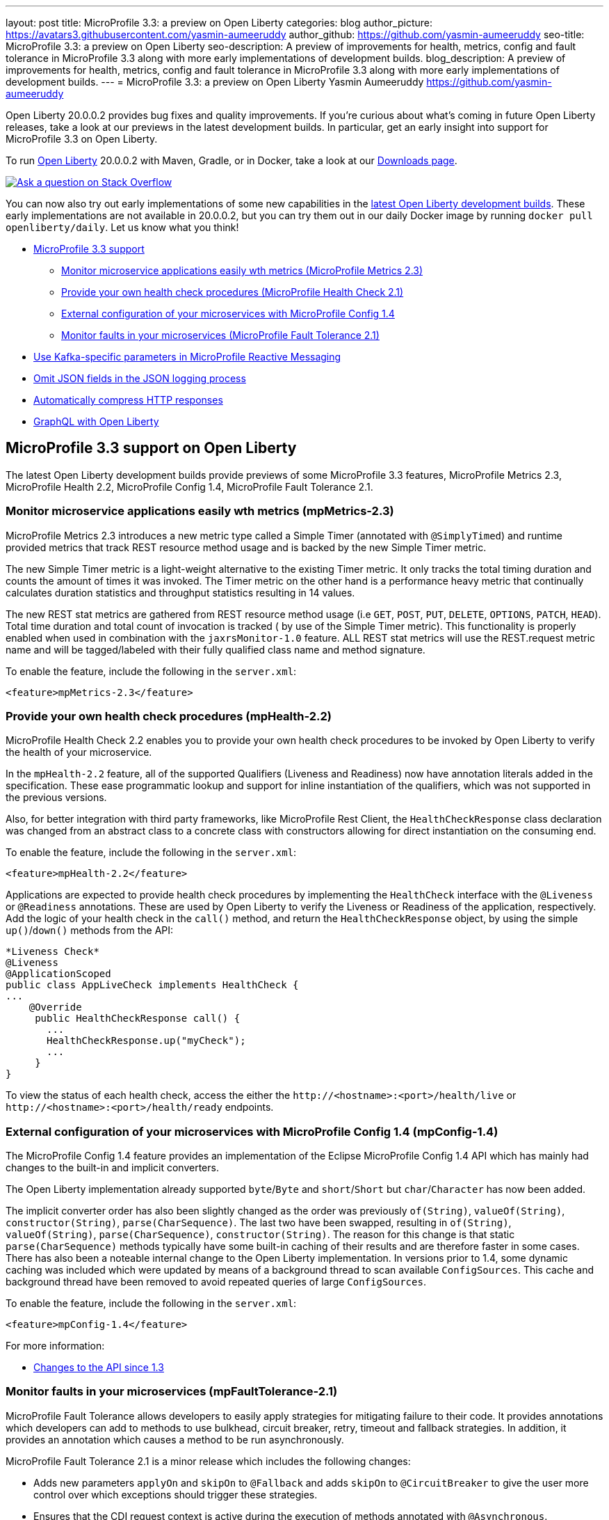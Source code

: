 ---
layout: post
title: MicroProfile 3.3: a preview on Open Liberty
categories: blog
author_picture: https://avatars3.githubusercontent.com/yasmin-aumeeruddy
author_github: https://github.com/yasmin-aumeeruddy
seo-title: MicroProfile 3.3: a preview on Open Liberty
seo-description: A preview of improvements for health, metrics, config and fault tolerance in MicroProfile 3.3 along with more early implementations of development builds.
blog_description: A preview of improvements for health, metrics, config and fault tolerance in MicroProfile 3.3 along with more early implementations of development builds.
---
= MicroProfile 3.3: a preview on Open Liberty
Yasmin Aumeeruddy <https://github.com/yasmin-aumeeruddy>

Open Liberty 20.0.0.2 provides bug fixes and quality improvements.  If you're curious about what's coming in future Open Liberty releases, take a look at our previews in the latest development builds. In particular, get an early insight into support for MicroProfile 3.3 on Open Liberty.

To run link:https://openliberty.io/about/[Open Liberty] 20.0.0.2 with Maven, Gradle, or in Docker, take a look at our link:https://openliberty.io/downloads/[Downloads page].

[link=https://stackoverflow.com/tags/open-liberty]
image::https://openliberty.io/img/blog/blog_btn_stack.svg[Ask a question on Stack Overflow, align="center"]

You can now also try out early implementations of some new capabilities in the link:{url-prefix}/downloads/#development_builds[latest Open Liberty development builds]. These early implementations are not available in 20.0.0.2, but you can try them out in our daily Docker image by running `docker pull openliberty/daily`. Let us know what you think!

* <<mp, MicroProfile 3.3 support>>
    ** <<metrics, Monitor microservice applications easily wth metrics (MicroProfile Metrics 2.3)>>
    ** <<health, Provide your own health check procedures (MicroProfile Health Check 2.1)>>
    ** <<config, External configuration of your microservices with MicroProfile Config 1.4>>
    ** <<fault, Monitor faults in your microservices (MicroProfile Fault Tolerance 2.1)>>
* <<reactive, Use Kafka-specific parameters in MicroProfile Reactive Messaging>>
* <<json, Omit JSON fields in the JSON logging process >>
* <<acr, Automatically compress HTTP responses>>
* <<GraphQL, GraphQL with Open Liberty>>

[#mp]

== MicroProfile 3.3 support on Open Liberty

The latest Open Liberty development builds provide previews of some MicroProfile 3.3 features, MicroProfile Metrics 2.3, MicroProfile Health 2.2, MicroProfile Config 1.4, MicroProfile Fault Tolerance 2.1.

[#metrics]
=== Monitor microservice applications easily wth metrics (mpMetrics-2.3)

MicroProfile Metrics 2.3 introduces a new metric type called a Simple Timer (annotated with `@SimplyTimed`) and runtime provided metrics that track REST resource method usage and is backed by the new Simple Timer metric.

The new Simple Timer metric is a light-weight alternative to the existing Timer metric. It only tracks the total timing duration and counts the amount of times it was invoked. The Timer metric on the other hand is a performance heavy metric that continually calculates duration statistics and throughput statistics resulting in 14 values.

The new REST stat metrics are gathered from REST resource method usage (i.e `GET`, `POST`, `PUT`, `DELETE`, `OPTIONS`, `PATCH`, `HEAD`). Total time duration and total count of invocation is tracked ( by use of the Simple Timer metric). This functionality is properly enabled when used in combination with the `jaxrsMonitor-1.0` feature. ALL REST stat metrics will use the REST.request metric name and will be tagged/labeled with their fully qualified class name and method signature.

To enable the feature, include the following in the `server.xml`:

`<feature>mpMetrics-2.3</feature>`

[#health]
=== Provide your own health check procedures (mpHealth-2.2)

MicroProfile Health Check 2.2 enables you to provide your own health check procedures to be invoked by Open Liberty to verify the health of your microservice.

In the `mpHealth-2.2` feature, all of the supported Qualifiers (Liveness and Readiness) now have annotation literals added in the specification. These ease programmatic lookup and support for inline instantiation of the qualifiers, which was not supported in the previous versions.

Also, for better integration with third party frameworks, like MicroProfile Rest Client, the `HealthCheckResponse` class declaration was changed from an abstract class to a concrete class with constructors allowing for direct instantiation on the consuming end.

To enable the feature, include the following in the `server.xml`:

`<feature>mpHealth-2.2</feature>`

Applications are expected to provide health check procedures by implementing the `HealthCheck` interface with the `@Liveness` or `@Readiness` annotations. These are used by Open Liberty to verify the Liveness or Readiness of the application, respectively. Add the logic of your health check in the `call()` method, and return the `HealthCheckResponse` object, by using the simple `up()`/`down()` methods from the API:

[source,xml]
----
*Liveness Check*
@Liveness
@ApplicationScoped
public class AppLiveCheck implements HealthCheck {
...
    @Override
     public HealthCheckResponse call() {
       ...
       HealthCheckResponse.up("myCheck");
       ...
     }
}
----

To view the status of each health check, access the either the 
`\http://<hostname>:<port>/health/live` or `\http://<hostname>:<port>/health/ready` endpoints.

[#config]
=== External configuration of your microservices with MicroProfile Config 1.4 (mpConfig-1.4)

The MicroProfile Config 1.4 feature provides an implementation of the Eclipse MicroProfile Config 1.4 API which has mainly had changes to the built-in and implicit converters.

The Open Liberty implementation already supported `byte`/`Byte` and `short`/`Short` but `char`/`Character` has now been added. 

The implicit converter order has also been slightly changed as the order was previously `of(String)`, `valueOf(String)`, `constructor(String)`, `parse(CharSequence)`. The last two have been swapped, resulting in `of(String)`, `valueOf(String)`, `parse(CharSequence)`, `constructor(String)`. The reason for this change is that static `parse(CharSequence)` methods typically have some built-in caching of their results and are therefore faster in some cases. There has also been a noteable internal change to the Open Liberty implementation. In versions prior to 1.4, some dynamic caching was included which were updated by means of a background thread to scan available `ConfigSources`. This cache and background thread have been removed to avoid repeated queries of large `ConfigSources`.

To enable the feature, include the following in the `server.xml`:

`<feature>mpConfig-1.4</feature>`

For more information:

* link:https://github.com/eclipse/microprofile-config/milestone/7?closed=1[Changes to the API since 1.3]

[#fault]
=== Monitor faults in your microservices (mpFaultTolerance-2.1)

MicroProfile Fault Tolerance allows developers to easily apply strategies for mitigating failure to their code. It provides annotations which developers can add to methods to use bulkhead, circuit breaker, retry, timeout and fallback strategies. In addition, it provides an annotation which causes a method to be run asynchronously.

MicroProfile Fault Tolerance 2.1 is a minor release which includes the following changes:

* Adds new parameters `applyOn` and `skipOn` to `@Fallback` and adds `skipOn` to `@CircuitBreaker` to give the user more control over which exceptions should trigger these strategies.
* Ensures that the CDI request context is active during the execution of methods annotated with `@Asynchronous`. 
* This Fault Tolerance release also adds more detail into the Javadoc and makes some minor clarifications to the specification.

For more information: 

* Get an introduction to MicroProfile Fault Tolerance:
** link:https://openliberty.io/guides/retry-timeout.html[Failing fast and recovering from errors]
** link:https://openliberty.io/guides/circuit-breaker.html[Preventing repeated failed calls to microservices]
* link:https://download.eclipse.org/microprofile/microprofile-fault-tolerance-2.1/apidocs/[Reference the Javadoc]
* link:https://download.eclipse.org/microprofile/microprofile-fault-tolerance-2.1/microprofile-fault-tolerance-spec.html[Reference the full specification] including the link:https://download.eclipse.org/microprofile/microprofile-fault-tolerance-2.1/microprofile-fault-tolerance-spec.html#release_notes_21[2.1 release notes]
* link:https://github.com/OpenLiberty/open-liberty[Report any issues on Github]
[#reactive]

==  Use Kafka-specific parameters in MicroProfile Reactive Messaging

The Message API in MicroProfile Reactive Messaging does not allow access to anything other than the payload of the message. However, the native Kafka client API allows access to some Kafka specific message properties, such as the message key and message headers. In this release, when using `mpReactiveMessaging-1.0`, we allow applications to retrieve Kafka topic, partition, timestamp, headers, etc. In addition, we also allow applications to add additional Kafka headers. 

For incoming messages, we have now allowed the user to unwrap a message to gain access to the underlying `ConsumerRecord`.

[source, Java]
----
@Incoming("channel1")
public CompletionStage<Void> consume(Message<String> message) {
    ConsumerRecord<String, String> cr = (ConsumerRecord<String, String>) message.unwrap(ConsumerRecord.class);
    String key = consumerRecord.key();
    String value = consumerRecord.value();
    String topic = consumerRecord.topic();
    int partition = consumerRecord.partition();
    long timestamp = consumerRecord.timestamp();
    Headers headers = consumerRecord.headers();
    // some more code....
    return CompletableFuture.completedFuture(null);
}
----

For outgoing messages, if the payload is a `ProducerRecord`, the properties within it are passed on to Kafka.

[source, Java]
----
@Outgoing("channel2")
public Message<ProducerRecord> publish() throws UnsupportedEncodingException {
   ProducerRecord<String, String> producerRecord = new ProducerRecord<String, String>("myTopic", null, "myKey", "myValue");
   producerRecord.headers().add("HeaderKey", "HeaderValue".getBytes("UTF-8"));
   return Message.of(producerRecord);
}
----

The example above assumes that no topic has been explicitly pre-configured in the MicroProfile Config for the channel. If the topic is pre-configured then that will take precedence, and the topic in the `ProducerRecord` will be ignored.

In the following example, the topic is pre-configured using MicroProfile Config to be `myOtherTopic` so the topic set in the `ProducerRecord` is ignored.

MicroProfile Config Properties:
[source, Java]
----
mp.reactive.messaging.channel3.connector=liberty-kafka
mp.reactive.messaging.channel3.topic=myOtherTopic #Overrides value in code
----

Reactive Messaging Bean:
[source, Java]
----
@Outgoing("channel3")
public Message<ProducerRecord<K, V>> publish() {
   ProducerRecord pr = new ProducerRecord("myTopic", "myValue");
   return Message.of(pr);
}
----

To enable the feature, include the following in the server.xml:
[source,xml]
----
<feature>mpReactiveMessaging-1.0</feature>
----

[#jaxrs]
== Collect statistics for RESTful resource methods (jaxrsMonitor-1.0) 

`jaxrsMonitor-1.0` is a new feature to support MXBean and MpMetrics statistics for RESTful resource method to better understand the usage patterns and performance of services. In particular, the number of invocations and the cumulative execution time is collected. This data is useful for design, debug, and monitoring purposes.
These metrics can be accessed via the `jaxrsMonitor-1.0` feature in combination with the `mpMetrics-2.3` feature.

[#json]
== Omit JSON fields in the JSON logging process

In Open Liberty, users have the option to format their server logs in basic or JSON format. When logs are in JSON format, users have to specify the sources (`message`, `trace`, `accessLog`, `ffdc`, `audit`) they want to send to `messages.log` or `console.log`/`standard-out`.

This feature adds an option for users to omit JSON fields in the JSON logging process. Previously, Open Liberty always has the default fields in the JSON output but users can now specify the JSON fields they want to omit.

The option to omit JSON field names in Open Liberty is extremely useful, as users may not want certain default fields provided by Open Liberty in their JSON output. Undesired fields add to the size of the records which wastes network I/O during record transmissions and waste space in downstream log aggregation tools. Now users have the option to only emit the fields they need so they can send to downstream log aggregation tools without using more space and I/O than necessary. For example, a user running Open liberty in docker containers with a single server in each container may not want to include the JSON fields that represent the server name and user directory.

When logs are in JSON format, you can use the existing `jsonFieldMappings` attribute to omit fields. The attribute initially was only used for renaming field names. To omit a field for all sources, use the following format `defaultFieldName:` . To omit a field for a specific source, use the following format `source:defaultFieldName:`` where source is the source you want to specify (such as `message`, `trace`, `accessLog`, `ffdc`, `audit`).

Here is an example of configuring JSON field name by adding the following to `bootstrap.properties`:

`com.ibm.ws.logging.json.field.mappings=trace:ibm_userDir: ,ibm_datetime:`


For more information:

* https://openliberty.io/docs/ref/config/#logging.html[Documentation for configuration]
* https://www.ibm.com/support/knowledgecenter/en/SSEQTP_liberty/com.ibm.websphere.wlp.doc/ae/rwlp_logging.html[Logging and trace]

[#ejb]
== Persistent EJB Timers coordination and failover across members (ejbPersistentTimer-3.2)

Prior to this feature, it was possible to partly coordinate automatic EJB persistent timers across multiple Open Liberty servers by configuring the EJB timer service to persist timers to the same database. This caused a single timer instance to be created on one of the servers but without the ability to fail over to another server if the original server stops or crashes. To enable fail over, this feature adds a new configurable attribute, `missedTaskThreshold`, which specifies the maximum amount of time that you want to allow for an execution of a persistent timer to complete before allowing another server to take over and run it instead.

Enable the EJB persistent timers feature, or another feature that implicitly enables it, such as `ejb-3.2` and configure it to use a data source. In this example, we let it use the Java/Jakarta EE default data source. This much is required regardless of whether fail over is desired. To use fail over, ensure that configuration for all servers is pointing at the same database and uses the same database schema. Then include a value for the `missedTaskThreshold` attribute.


[source,xml]
----
<server>
  <featureManager>
    <feature>ejbPersistentTimer-3.2</feature>
    <feature>jdbc-4.2</feature>
    ... other features
  </featureManager>

  <dataSource id="DefaultDataSource">
    <jdbcDriver libraryRef="OraLib"/>
    <properties.oracle URL="jdbc:oracle:thin:@//localhost:1521/EXAMPLEDB"/>
    <containerAuthData user="dbuser" password="dbpwd"/>
  </dataSource>
  <library id="OraLib">
    <file name="${shared.resource.dir}/jdbc/ojdbc8.jar" />
  </library>

  <!-- The following enables fail over for persistent timers -->
  <persistentExecutor id="defaultEJBPersistentTimerExecutor" missedTaskThreshold="5m"/>

  ...
</server>
----

[#acr]
== Automatically compress HTTP responses

You can now try out HTTP response compression.

Previous to this feature, Liberty only considered compression through the use of the `$WSZIP` private header. There was no way for a customer to configure the compression of response messages. Support now mainly consists of using the `Accept-Encoding` header in conjunction with the `Content-Type header`, of determining if compression of the response message is possible and supported. It allows the Liberty server to compress response messages when possible. It is beneficial because customers will want to use the compression feature to help reduce network traffic, therefore reducing bandwidth and decreasing the exchange times between clients and Liberty servers.

A new element, `<compression>`, has been made available within the `<httpEndpoint>` for a user to be able to opt-in to using the compression support.

The optional `types` attribute will allow the user to configure a comma-delimited list of content types that should or should not be considered for compression. This list supports the use of the plus “++” and minus “-“ characters, to add or remove content types to and from the default list. Content types contain a type and a subtype separated by a slash “/“ character. A wild card "*"+ character can be used as the subtype to indicate all subtypes for a specific type.

The default value of the types optional attribute is: `text/*, application/javascript`.

Configuring the optional `serverPreferredAlgorithm` attribute, the configured value is verified against the “Accept-Encoding” header values. If the client accepts the configured value, this is set as the compression algorithm to use. If the client does not accept the configured value, or if the configured value is set to ‘none’, the client preferred compression algorithm is chosen by default.

[source, xml]
----
<httpEndpoint  id="defaultHttpEndpoint"
        httpPort="9080"
        httpsPort="9443">
    <compression types=“+application/pdf, -text/html” serverPreferredAlgorithm=“gzip”/></httpEndpoint>
----

Open Liberty supports the following compression algorithms: `gzip`, `x-gzip`, `deflate`, `zlib`, and `identity (no compression)`


The `Http Response Compression` functionality has been designed from the following  link:https://github.com/OpenLiberty/open-liberty/issues/7502[Open Liberty Epic: #7502]. The design is outlined within the Epic for more detailed reading. The basic flow of the design is shown in the below diagrams:

image::img/blog/20001-http-response-compression-diagram.png[align="center"]

[#GraphQL]
== You are now free to use GraphQL with Open Liberty! 
In our latest OpenLiberty development builds, users can now develop and deploy GraphQL applications.  GraphQL is a complement/alternative to REST that allows clients to fetch or modify remote data, but with fewer round-trips.  Liberty now supports the (still under development) MicroProfile GraphQL APIs (link:https://github.com/eclipse/microprofile-graphql[learn more]) that allow developers to create GraphQL apps using simple annotations - similar to how JAX-RS uses annotations to create a RESTful app.

Developing and deploying a GraphQL app is cinch - take a look at this link:https://github.com/OpenLiberty/sample-mp-graphql[sample] to get started with these powerful APIs!


View the list of fixed bugs from https://github.com/OpenLiberty/open-liberty/issues?utf8=%E2%9C%93&q=label%3Arelease%3A190012+label%3A%22release+bug%22[20.0.0.2]

== Get Liberty 20.0.0.2 now

Available through <<run,Maven, Gradle, Docker, and as a downloadable archive>>.
